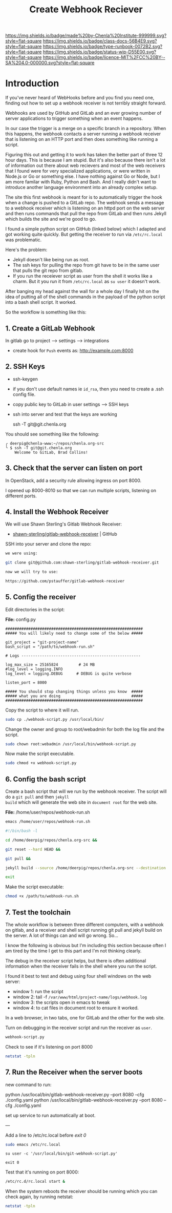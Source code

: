 #   -*- mode: org; fill-column: 60 -*-

#+TITLE: Create Webhook Reciever
#+STARTUP: showall
#+TOC: headlines 4
#+PROPERTY: filename
:PROPERTIES:
:CUSTOM_ID: 
:Name:      /home/deerpig/proj/deerpig/runbooks/rb-webhook-reciever.org
:Created:   2017-09-23T09:14@Prek Leap (11.642600N-104.919210W)
:ID:        e468d125-93fa-4fc8-b362-dc61f47a9586
:VER:       559404909.368920523
:GEO:       48P-491193-1287029-15
:BXID:      proj:GTQ6-5606
:Class:     docs
:Type:      runbook
:Status:    wip
:Licence:   MIT/CC BY-SA 4.0
:END:

[[https://img.shields.io/badge/made%20by-Chenla%20Institute-999999.svg?style=flat-square]] 
[[https://img.shields.io/badge/class-docs-56B4E9.svg?style=flat-square]]
[[https://img.shields.io/badge/type-runbook-0072B2.svg?style=flat-square]]
[[https://img.shields.io/badge/status-wip-D55E00.svg?style=flat-square]]
[[https://img.shields.io/badge/licence-MIT%2FCC%20BY--SA%204.0-000000.svg?style=flat-square]]


* Introduction


If you've never heard of WebHooks before and you find you
need one, finding out how to set up a webhook receiver is
not terribly straight forward.

Webhooks are used by GitHub and GitLab and an ever growing
number of server applications to trigger something when an
event happens.

In our case the trigger is a merge on a specific branch in a
repository.  When this happens, the webhook contacts a
server running a webhook receiver that is listening on an
HTTP port and then does something like running a script.

Figuring this out and getting it to work has taken the
better part of three 12 hour days.  This is because I am
stupid.  But it's also because there isn't a lot of
information out there about web recievers and most of the
web receivers that I found were for very specialized
applications, or were written in Node.js or Go or something
else.  I have nothing against Go or Node, but I am more
familar with Ruby, Python and Bash.  And I really didn't
want to introduce another language environment into an
already complex setup.

The site this first webhook is meant for is to automatically
trigger the hook when a change is pushed to a GitLab repo.
The webhook sends a message to a webhook receiver which is
listening on an httpd port on the web server and then runs
commands that pull the repo from GitLab and then runs Jekyll
which builds the site and we're good to go.

I found a simple python script on GitHub (linked below)
which I adapted and got working quite quickly.  But getting
the receiver to run via =/etc/rc.local= was problematic.

Here's the problem:

  - Jekyll doesn't like being run as root.  
  - The ssh keys for pulling the repo from git have to be in
    the same user that pulls the git repo from gitlab.
  - If you run the receiever script as user from the shell
    it works like a charm.  But it you run it from
    =/etc/rc.local= as =su user= it doesn't work.

After banging my head against the wall for a whole day I
finally hit on the idea of putting all of the shell commands
in the payload of the python script into a bash shell
script.  It worked.

So the workflow is something like this:

#+begin_ascii
 *local*    *gitlab*                *web server*
----------|----------|-----------------------------------------
   git  -->  webhook --> receiver.py --> bash.sh   -->  apache         
   push        http        httpd         git pull      document
                          rc.local     jekyll build      root
#+end_ascii


** 1. Create a GitLab Webhook

In gitlab go to project --> settings --> integrations

  - create hook for =Push= events as: http://example.com:8000

** 2. SSH Keys

 - ssh-keygen
 - if you don't use default names ie =id_rsa=, then you need to create
   a .ssh config file.

 - copy public key to GitLab in user settings --> SSH keys

 - ssh into server and test that the keys are working

    ssh -T  git@git.chenla.org

You should see something like the following:

    #+begin_example
    ╭ deerpig@chenla-www:~/repos/chenla.org-src
    ╰ $ ssh -T git@git.chenla.org
        Welcome to GitLab, Brad Collins!
    #+end_example 


** 3. Check that the server can listen on port

In OpenStack, add a security rule allowing ingress on port 8000.

I opened up 8000-8010 so that we can run multiple scripts, listening
on different ports.

** 4. Install the Webhook Receiver

We will use Shawn Sterling's Gitlab Webhook Receiver:

 - [[https://github.com/shawn-sterling/gitlab-webhook-receiver][shawn-sterling/gitlab-webhook-receiver]] | GitHub

SSH into your server and clone the repo:

#+begin_src sh
we were using:

git clone git@github.com:shawn-sterling/gitlab-webhook-receiver.git

now we will try to use:

https://github.com/pstauffer/gitlab-webhook-receiver
#+end_src


** 5. Config the receiver

Edit directories in the script:

*File:* config.py

#+begin_example
############################################################                                                                                                                                   
##### You will likely need to change some of the below #####                                                                                                                                   

git_project = "git-project-name"
bash_script = "/path/to/webhook-run.sh"

# Logs ----------------------------------------------------                                                                                                                                    

log_max_size = 25165824         # 24 MB                                                                                                                                                        
#log_level = logging.INFO                                                                                                                                                                      
log_level = logging.DEBUG      # DEBUG is quite verbose                                                                                                                                        

listen_port = 8000

##### You should stop changing things unless you know  #####                                                                                                                                    
##### what you are doing                               #####                                                                                                                                    
############################################################    
#+end_example

Copy the script to where it will run.

#+begin_src sh
sudo cp ./webhook-script.py /usr/local/bin/
#+end_src

Change the owner and group to root/webadmin for both the log file and
the script.

#+begin_src sh
sudo chown root:webadmin /usr/local/bin/webhook-script.py
#+end_src

Now make the script executable.

#+begin_src sh
sudo chmod +x webhook-script.py
#+end_src

** 6. Config the bash script

Create a bash script that will we run by the webhook
receiver.  The script will do a =git pull= and then =jekyll
build= which will generate the web site in =document root=
for the web site.

*File:* /home/user/repos/webhook-run.sh

#+begin_src sh
emacs /home/user/repos/webhook-run.sh
#+end_src

#+begin_src sh
#!/bin/bash -l

cd /home/deerpig/repos/chenla.org-src &&

git reset --hard HEAD &&
    
git pull &&
    
jekyll build --source /home/deerpig/repos/chenla.org-src --destination /var/www/html/chenla.org-src/public_html 

exit
#+end_src

Make the script executable:

#+begin_src sh
chmod +x /path/to/webhook-run.sh
#+end_src

** 7. Test the toolchain

The whole workflow is between three different computers,
with a webhook on gitlab, and a receiver and shell script
running git pull and jekyll build on the server.  A lot of
things can and will go wrong. So...

I know the following is obvious but I'm including this
section because often I am tired by the time I get to this
part and I'm not thinking clearly.

The debug in the receiver script helps, but there is often
additional information when the receiver fails in the shell
where you run the script.

I found it best to test and debug using four shell windows
on the web server:

  - window 1: run the script
  - window 2: tail -f =/var/www/html/project-name/logs/webhook.log=
  - window 3: the scripts open in emacs to tweak
  - window 4: to cat files in document root to ensure it worked.

In a web browser, in two tabs, one for GitLab and the other
for the web site.

Turn on debugging in the receiver script and run the
receiver as =user=.

#+begin_src sh 
webhook-script.py
#+end_src

Check to see if it's listening on port 8000

#+begin_src sh
netstat -tpln
#+end_src

** 7. Run the Receiver when the server boots


new command to run:

python /usr/local/bin/gitlab-webhook-receiver.py --port 8080 --cfg ./config.yaml
python /usr/local/bin/gitlab-webhook-receiver.py --port 8080 --cfg ./config.yaml

set up service to run automatically at boot.

---

Add a line to /etc/rc.local before /exit 0/

#+begin_src sh
sudo emacs /etc/rc.local
#+end_src

#+begin_example
su user -c '/usr/local/bin/git-webhook-script.py'

exit 0
#+end_example

Test that it's running on port 8000:

#+begin_src sh
/etc/rc.d/rc.local start &
#+end_src

When the system reboots the receiver should be running which
you can check again, by running netstat:

#+begin_src sh
netstat -tpln
#+end_src



